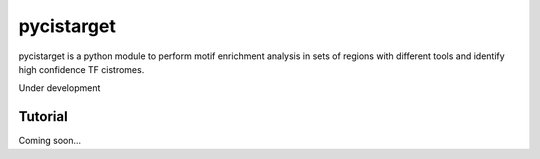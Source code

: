 pycistarget
==========

pycistarget is a python module to perform motif enrichment analysis in sets of regions with different tools and identify high confidence TF cistromes.

Under development

Tutorial
**********************

Coming soon...